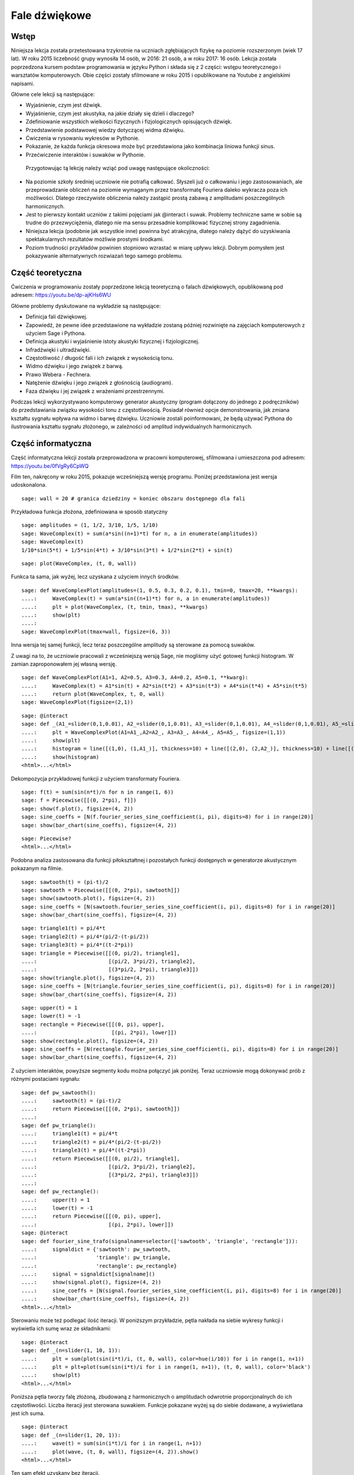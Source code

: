 .. -*- coding: utf-8 -*-

Fale dźwiękowe
==============
Wstęp
-----
Niniejsza lekcja została przetestowana trzykrotnie na uczniach zgłębiających fizykę na poziomie rozszerzonym (wiek 17 lat). W roku 2015 liczebność grupy wynosiła 14 osób, w 2016: 21 osób, a w roku 2017: 16 osób. Lekcja została poprzedzona kursem podstaw programowania w języku Python i składa się z 2 części: wstępu teoretycznego i warsztatów komputerowych. Obie części zostały sfilmowane w roku 2015 i opublikowane na Youtube z angielskimi napisami.

Główne cele lekcji są następujące:

- Wyjaśnienie, czym jest dźwięk.
- Wyjaśnienie, czym jest akustyka, na jakie działy się dzieli i dlaczego?
- Zdefiniowanie wszystkich wielkości fizycznych i fizjologicznych opisujących dźwięk.
- Przedstawienie podstawowej wiedzy dotyczącej widma dźwięku.
- Ćwiczenia w rysowaniu wykresów w Pythonie.
- Pokazanie, że każda funkcja okresowa może być przedstawiona jako kombinacja liniowa funkcji sinus.
- Przećwiczenie interaktów i suwaków w Pythonie.

 Przygotowując tą lekcję należy wziąć pod uwagę następujące okoliczności:

- Na poziomie szkoły średniej uczniowie nie potrafią całkować. Słyszeli już o całkowaniu i jego zastosowaniach, ale przeprowadzanie obliczeń na poziomie wymaganym przez transformatę Fouriera daleko wykracza poza ich możliwości. Dlatego rzeczywiste obliczenia należy zastąpić prostą zabawą z amplitudami poszczególnych harmonicznych.
- Jest to pierwszy kontakt uczniów z takimi pojęciami jak @interact i suwak. Problemy techniczne same w sobie są trudne do przezwyciężenia, dlatego nie ma sensu przesadnie komplikować fizycznej strony zagadnienia.
- Niniejsza lekcja (podobnie jak wszystkie inne) powinna być atrakcyjna, dlatego należy dążyć do uzyskiwania spektakularnych rezultatów możliwie prostymi środkami.
- Poziom trudności przykładów powinien stopniowo wzrastać w miarę upływu lekcji. Dobrym pomysłem jest pokazywanie alternatywnych rozwiazań tego samego problemu.

Część teoretyczna
-----------------
Ćwiczenia w programowaniu zostały poprzedzone lekcją teoretyczną o falach dźwiękowych, opublikowaną pod adresem: `https://youtu.be/dp\-ajKHs6WU <https://youtu.be/dp-ajKHs6WU>`_

Główne problemy dyskutowane na wykładzie są następujące:

- Definicja fali dźwiękowej.
- Zapowiedź, że pewne idee przedstawione na wykładzie zostaną później rozwinięte na zajęciach komputerowych z użyciem Sage i Pythona.
- Definicja akustyki i wyjaśnienie istoty akustyki fizycznej i fizjologicznej.
- Infradźwięki i ultradźwięki.
- Częstotliwość / długość fali i ich związek z wysokością tonu.
- Widmo dźwięku i jego związek z barwą.
- Prawo Webera \- Fechnera.
- Natężenie dźwięku i jego związek z głośnością (audiogram).
- Faza dźwięku i jej związek z wrażeniami przestrzennymi.

Podczas lekcji wykorzystywano komputerowy generator akustyczny (program dołączony do jednego z podręczników) do przedstawiania związku wysokości tonu z częstotliwością. Posiadał również opcje demonstrowania, jak zmiana kształtu sygnału wpływa na widmo i barwę dźwięku. Uczniowie zostali poinformowani, że będą używać Pythona do ilustrowania kształtu sygnału złożonego, w zależności od amplitud indywidualnych harmonicznych.

Część informatyczna
-------------------
Część informatyczna lekcji została przeprowadzona w pracowni komputerowej, sfilmowana i umieszczona pod adresem: `https://youtu.be/0fVgRy6CpWQ <https://youtu.be/0fVgRy6CpWQ>`_

Film ten, nakręcony w roku 2015, pokazuje wcześniejszą wersję programu. Poniżej przedstawiona jest wersja udoskonalona.


::

    sage: wall = 20 # granica dziedziny = koniec obszaru dostępnego dla fali


.. end of output

Przykładowa funkcja złożona, zdefiniowana w sposób statyczny


::

    sage: amplitudes = (1, 1/2, 3/10, 1/5, 1/10)
    sage: WaveComplex(t) = sum(a*sin((n+1)*t) for n, a in enumerate(amplitudes))
    sage: WaveComplex(t)
    1/10*sin(5*t) + 1/5*sin(4*t) + 3/10*sin(3*t) + 1/2*sin(2*t) + sin(t)

.. end of output

::

    sage: plot(WaveComplex, (t, 0, wall))


.. end of output

Funkca ta sama, jak wyżej, lecz uzyskana z użyciem innych środków.


::

    sage: def WaveComplexPlot(amplitudes=(1, 0.5, 0.3, 0.2, 0.1), tmin=0, tmax=20, **kwargs):
    ....:     WaveComplex(t) = sum(a*sin((n+1)*t) for n, a in enumerate(amplitudes))
    ....:     plt = plot(WaveComplex, (t, tmin, tmax), **kwargs)
    ....:     show(plt)
    ....:     
    sage: WaveComplexPlot(tmax=wall, figsize=(6, 3))


.. end of output

Inna wersja tej samej funkcji, lecz teraz poszczególne amplitudy są sterowane za pomocą suwaków.

Z uwagi na to, że uczniowie pracowali z wcześniejszą wersją Sage, nie mogliśmy użyć gotowej funkcji histogram. W zamian zaproponowałem jej własną wersję.


::

    sage: def WaveComplexPlot(A1=1, A2=0.5, A3=0.3, A4=0.2, A5=0.1, **kwarg):
    ....:     WaveComplex(t) = A1*sin(t) + A2*sin(t*2) + A3*sin(t*3) + A4*sin(t*4) + A5*sin(t*5)
    ....:     return plot(WaveComplex, t, 0, wall)
    sage: WaveComplexPlot(figsize=(2,1))


.. end of output

::

    sage: @interact
    sage: def _(A1_=slider(0,1,0.01), A2_=slider(0,1,0.01), A3_=slider(0,1,0.01), A4_=slider(0,1,0.01), A5_=slider(0,1,0.01)):
    ....:     plt = WaveComplexPlot(A1=A1_,A2=A2_, A3=A3_, A4=A4_, A5=A5_, figsize=(1,1))
    ....:     show(plt)
    ....:     histogram = line([(1,0), (1,A1_)], thickness=10) + line([(2,0), (2,A2_)], thickness=10) + line([(3,0), (3,A3_)], thickness=10) + line([(4,0), (4,A4_)], thickness=10) + line([(5,0), (5,A5_)], thickness=10)
    ....:     show(histogram)
    <html>...</html>


.. end of output

Dekompozycja przykładowej funkcji z użyciem transformaty Fouriera.


::

    sage: f(t) = sum(sin(n*t)/n for n in range(1, 6))
    sage: f = Piecewise([[(0, 2*pi), f]])
    sage: show(f.plot(), figsize=(4, 2))
    sage: sine_coeffs = [N(f.fourier_series_sine_coefficient(i, pi), digits=8) for i in range(20)]
    sage: show(bar_chart(sine_coeffs), figsize=(4, 2))


.. end of output

::

    sage: Piecewise?
    <html>...</html>


.. end of output

Podobna analiza zastosowana dla funkcji piłokształtnej i pozostałych funkcji dostępnych w generatorze akustycznym pokazanym na filmie.


::

    sage: sawtooth(t) = (pi-t)/2
    sage: sawtooth = Piecewise([[(0, 2*pi), sawtooth]])
    sage: show(sawtooth.plot(), figsize=(4, 2))
    sage: sine_coeffs = [N(sawtooth.fourier_series_sine_coefficient(i, pi), digits=8) for i in range(20)]
    sage: show(bar_chart(sine_coeffs), figsize=(4, 2))


.. end of output

::

    sage: triangle1(t) = pi/4*t
    sage: triangle2(t) = pi/4*(pi/2-(t-pi/2))
    sage: triangle3(t) = pi/4*((t-2*pi))
    sage: triangle = Piecewise([[(0, pi/2), triangle1],
    ....:                       [(pi/2, 3*pi/2), triangle2],
    ....:                       [(3*pi/2, 2*pi), triangle3]])
    sage: show(triangle.plot(), figsize=(4, 2))
    sage: sine_coeffs = [N(triangle.fourier_series_sine_coefficient(i, pi), digits=8) for i in range(20)]
    sage: show(bar_chart(sine_coeffs), figsize=(4, 2))


.. end of output

::

    sage: upper(t) = 1
    sage: lower(t) = -1
    sage: rectangle = Piecewise([[(0, pi), upper],
    ....:                        [(pi, 2*pi), lower]])
    sage: show(rectangle.plot(), figsize=(4, 2))
    sage: sine_coeffs = [N(rectangle.fourier_series_sine_coefficient(i, pi), digits=8) for i in range(20)]
    sage: show(bar_chart(sine_coeffs), figsize=(4, 2))


.. end of output

Z użyciem interaktów, powyższe segmenty kodu można połączyć jak poniżej. Teraz uczniowsie mogą dokonywać prób z różnymi postaciami sygnału:


::

    sage: def pw_sawtooth():
    ....:     sawtooth(t) = (pi-t)/2
    ....:     return Piecewise([[(0, 2*pi), sawtooth]])
    ....:     
    sage: def pw_triangle():
    ....:     triangle1(t) = pi/4*t
    ....:     triangle2(t) = pi/4*(pi/2-(t-pi/2))
    ....:     triangle3(t) = pi/4*((t-2*pi))
    ....:     return Piecewise([[(0, pi/2), triangle1],
    ....:                       [(pi/2, 3*pi/2), triangle2],
    ....:                       [(3*pi/2, 2*pi), triangle3]])
    ....:                       
    sage: def pw_rectangle():
    ....:     upper(t) = 1
    ....:     lower(t) = -1
    ....:     return Piecewise([[(0, pi), upper],
    ....:                       [(pi, 2*pi), lower]])
    sage: @interact
    sage: def fourier_sine_trafo(signalname=selector(['sawtooth', 'triangle', 'rectangle'])):
    ....:     signaldict = {'sawtooth': pw_sawtooth,
    ....:                   'triangle': pw_triangle,
    ....:                   'rectangle': pw_rectangle}
    ....:     signal = signaldict[signalname]()
    ....:     show(signal.plot(), figsize=(4, 2))
    ....:     sine_coeffs = [N(signal.fourier_series_sine_coefficient(i, pi), digits=8) for i in range(20)]
    ....:     show(bar_chart(sine_coeffs), figsize=(4, 2))
    <html>...</html>


.. end of output

Sterowaniu może też podlegać ilość iteracji. W poniższym przykładzie, pętla nakłada na siebie wykresy funkcji i wyświetla ich sumę wraz ze składnikami:


::

    sage: @interact
    sage: def _(n=slider(1, 10, 1)):
    ....:     plt = sum(plot(sin(i*t)/i, (t, 0, wall), color=hue(i/10)) for i in range(1, n+1))
    ....:     plt = plt+plot(sum(sin(i*t)/i for i in range(1, n+1)), (t, 0, wall), color='black')
    ....:     show(plt)
    <html>...</html>


.. end of output

Poniższa pętla tworzy falę złożoną, zbudowaną z harmonicznych o amplitudach odwrotnie proporcjonalnych do ich częstotliwości. Liczba iteracji jest sterowana suwakiem. Funkcje pokazane wyżej są do siebie dodawane, a wyświetlana jest ich suma.


::

    sage: @interact
    sage: def _(n=slider(1, 20, 1)):
    ....:     wave(t) = sum(sin(i*t)/i for i in range(1, n+1))
    ....:     plot(wave, (t, 0, wall), figsize=(4, 2)).show()
    <html>...</html>


.. end of output

Ten sam efekt uzyskany bez iteracji.


::

    sage: def WaveCmplx(t):
    ....:         w=0
    ....:         for i in range(1,10):
    ....:             w=w+1/i*sin(i*t)
    ....:         return w
    sage: plot(WaveCmplx,  (t, 0, wall), figsize=(4,2))


.. end of output

Wnioski
-------
Użycie Pythona doprowadziło uczniów do lepszego zrozumienia istoty widma dźwięku. W szkole średniej uczniowie nie znaja transformaty Fouriera \- temat ten wykracza daleko poza podstawę programową. Dzięki powyższym programom, w zasadzie bawiąc się, dokonują wielkiego odkrycia, że każda funkcja okresowa o poprawnej symetrii (co ma miejsce w kontekście fal akustycznych), może zostać przedstawiona jako kombinacja liniowa funkcji sinus.

Z drugiej strony, uczestnicy lekcji mieli możliwość nauczenia się podstawowych metod tworzenia wykresów w sposób interaktywny, co było dla nich nowością. Temat "widmo dźwięku" stał sie mniej abstrakcyjny, ponieważ uczniowie bawili sie nim własnymi rękami.

Z moich obserwacji wynika, że uczniowie z radością używają gotowych narzędzi zawartych w tym dokumencie, natomiast nie są zdolni do ich twórczego rozwinięcia. Moje próby zachęcenia uczniów do udoskonalenia powyższego kodu nie powiodły się.

 

Adam Ogaza, 2015\-17


